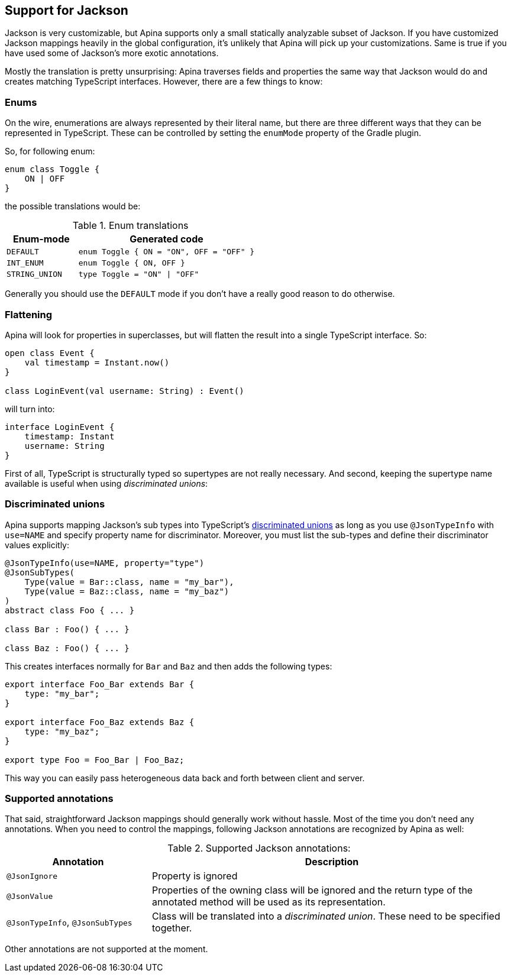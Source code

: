 == Support for Jackson

Jackson is very customizable, but Apina supports only a small statically analyzable subset of Jackson. If
you have customized Jackson mappings heavily in the global configuration, it's unlikely that Apina will pick
up your customizations. Same is true if you have used some of Jackson's more exotic annotations.

Mostly the translation is pretty unsurprising: Apina traverses fields and properties the same way that Jackson
would do and creates matching TypeScript interfaces. However, there are a few things to know:

=== Enums

On the wire, enumerations are always represented by their literal name, but there are three different ways that they
can be represented in TypeScript. These can be controlled by setting the `enumMode` property of the Gradle plugin.

So, for following enum:

[source,kotlin]
----
enum class Toggle {
    ON | OFF
}
----

the possible translations would be:

.Enum translations
[cols="2,5"]
|===
|Enum-mode|Generated code

|`DEFAULT`
|`enum Toggle { ON = "ON", OFF = "OFF" }`

|`INT_ENUM`
|`enum Toggle { ON, OFF }`

|`STRING_UNION`
|`type Toggle = "ON" \| "OFF"`
|===

Generally you should use the `DEFAULT` mode if you don't have a really good reason to do otherwise.

=== Flattening

Apina will look for properties in superclasses, but will flatten the result into a single TypeScript interface. So:

[source,kotlin]
----
open class Event {
    val timestamp = Instant.now()
}

class LoginEvent(val username: String) : Event()
----

will turn into:

[source,typescript]
----
interface LoginEvent {
    timestamp: Instant
    username: String
}
----

First of all, TypeScript is structurally typed so supertypes are not really necessary. And second, keeping
the supertype name available is useful when using _discriminated unions_:

=== Discriminated unions

Apina supports mapping Jackson's sub types into TypeScript's
https://www.typescriptlang.org/docs/handbook/advanced-types.html#discriminated-unions[discriminated unions] as long
as you use `@JsonTypeInfo` with `use=NAME` and specify property name for discriminator. Moreover, you must list
the sub-types and define their discriminator values explicitly:

[source,kotlin]
----
@JsonTypeInfo(use=NAME, property="type")
@JsonSubTypes(
    Type(value = Bar::class, name = "my_bar"),
    Type(value = Baz::class, name = "my_baz")
)
abstract class Foo { ... }

class Bar : Foo() { ... }

class Baz : Foo() { ... }
----

This creates interfaces normally for `Bar` and `Baz` and then adds the following types:

[source,typescript]
----
export interface Foo_Bar extends Bar {
    type: "my_bar";
}

export interface Foo_Baz extends Baz {
    type: "my_baz";
}

export type Foo = Foo_Bar | Foo_Baz;
----

This way you can easily pass heterogeneous data back and forth between client and server.

=== Supported annotations

That said, straightforward Jackson mappings should generally work without hassle. Most of the time you don't
need any annotations. When you need to control the mappings, following Jackson annotations are recognized
by Apina as well:

.Supported Jackson annotations:
[cols="2,5"]
|===
|Annotation |Description

|`@JsonIgnore`
|Property is ignored

|`@JsonValue`
|Properties of the owning class will be ignored and the return type of the annotated method will be
used as its representation.

|`@JsonTypeInfo`, `@JsonSubTypes`
|Class will be translated into a _discriminated union_. These need to be specified together.
|===

Other annotations are not supported at the moment.
